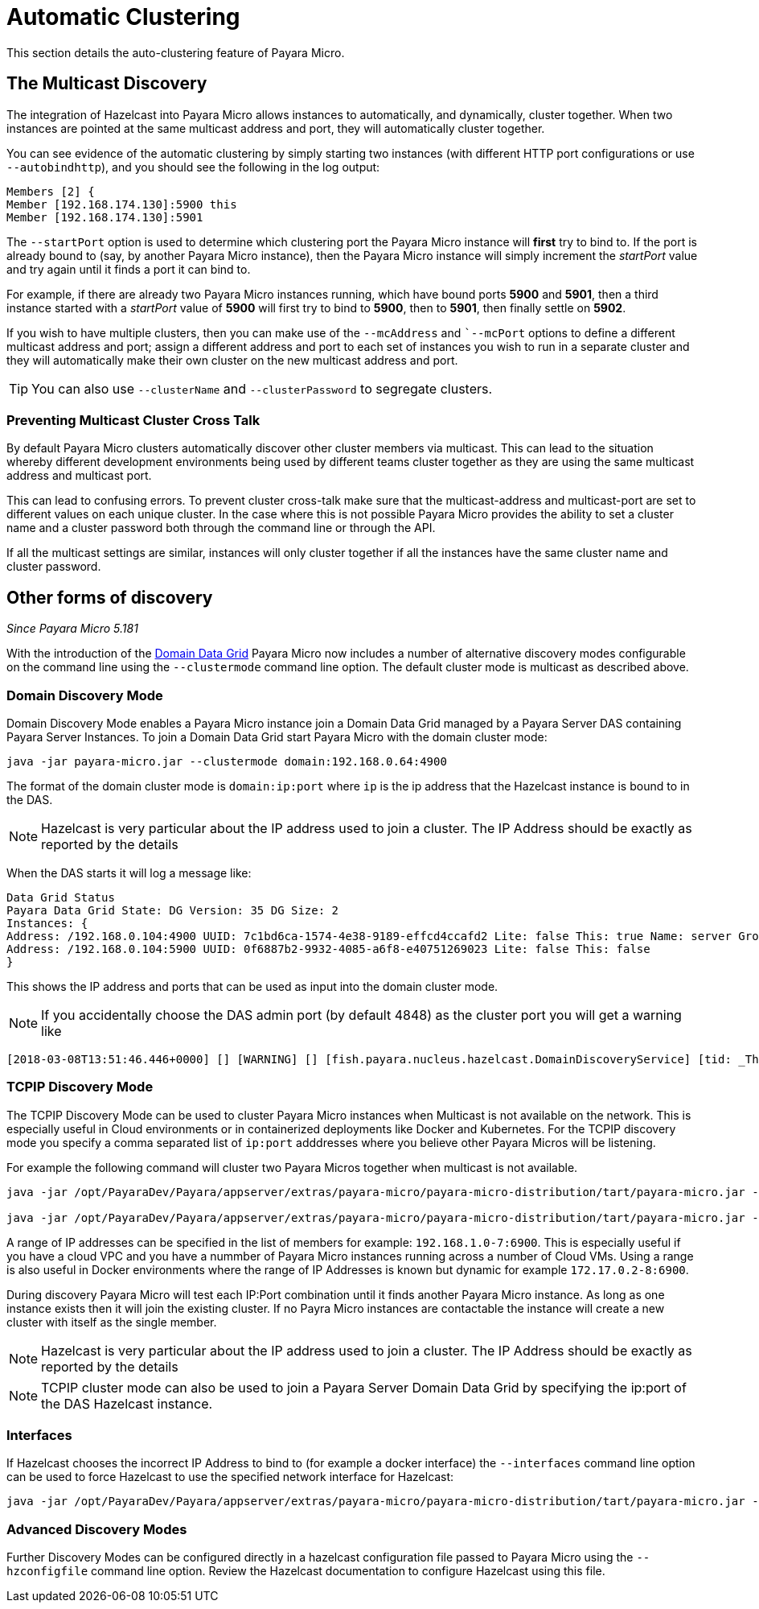 [[automatic-clustering]]
= Automatic Clustering

This section details the auto-clustering feature of Payara Micro.

[[the-multicast-discovery]]
== The Multicast Discovery

The integration of Hazelcast into Payara Micro allows instances to automatically,
and dynamically, cluster together. When two instances are pointed at the same
multicast address and port, they will automatically cluster together.

You can see evidence of the automatic clustering by simply starting two instances
(with different HTTP port configurations or use `--autobindhttp`), and you should see the following in the
log output:

[source, log]
----
Members [2] {
Member [192.168.174.130]:5900 this
Member [192.168.174.130]:5901
----

The `--startPort` option is used to determine which clustering port the Payara
Micro instance will *first* try to bind to. If the port is already bound to
(say, by another Payara Micro instance), then the Payara Micro instance will
simply increment the _startPort_ value and try again until it finds a port it
can bind to.

For example, if there are already two Payara Micro instances running, which have
bound ports *5900* and *5901*, then a third instance started with a _startPort_
value of *5900* will first try to bind to *5900*, then to *5901*, then finally
settle on *5902*.

If you wish to have multiple clusters, then you can make use of the
`--mcAddress` and ``--mcPort` options to define a different multicast address
and port; assign a different address and port to each set of instances you wish
to run in a separate cluster and they will automatically make their own cluster
on the new multicast address and port.

TIP: You can also use `--clusterName` and `--clusterPassword` to segregate clusters.

[[preventing-cluster-cross-talk]]
=== Preventing Multicast Cluster Cross Talk

By default Payara Micro clusters automatically discover other cluster members
via multicast. This can lead to the situation whereby different development environments
being used by different teams cluster together as they are using the same multicast
address and multicast port.

This can lead to confusing errors. To prevent cluster cross-talk make sure that
the multicast-address and multicast-port are set to different values on each unique
cluster. In the case where this is not possible Payara Micro provides the ability
to set a cluster name and a cluster password both through the command line or
through the API.

If all the multicast settings are similar, instances will only cluster together
if all the instances have the same cluster name and cluster password.

[[other-forms-of-discovery]]
== Other forms of discovery

_Since Payara Micro 5.181_

With the introduction of the xref:/documentation/payara-server/hazelcast/README.adoc[Domain Data Grid]
Payara Micro now includes a number of alternative discovery modes configurable on the command line
using the `--clustermode` command line option. The default cluster mode is multicast as described above.

=== Domain Discovery Mode
Domain Discovery Mode enables a Payara Micro instance join a Domain Data Grid managed
by a Payara Server DAS containing Payara Server Instances. To join a Domain Data Grid
start Payara Micro with the domain cluster mode:
[source, shell]
----
java -jar payara-micro.jar --clustermode domain:192.168.0.64:4900
----

The format of the domain cluster mode is `domain:ip:port` where `ip` is the ip address
that the Hazelcast instance is bound to in the DAS.

NOTE: Hazelcast is very particular about the IP address used to join a cluster.
The IP Address should be exactly as reported by the details

When the DAS starts it will log a message like:

[source, log]
----
Data Grid Status
Payara Data Grid State: DG Version: 35 DG Size: 2
Instances: {
Address: /192.168.0.104:4900 UUID: 7c1bd6ca-1574-4e38-9189-effcd4ccafd2 Lite: false This: true Name: server Group: server-config
Address: /192.168.0.104:5900 UUID: 0f6887b2-9932-4085-a6f8-e40751269023 Lite: false This: false
}
----

This shows the IP address and ports that can be used as input into the domain cluster mode.

NOTE: If you accidentally choose the DAS admin port (by default 4848) as the cluster port you will get a warning like

[source,log]
----
[2018-03-08T13:51:46.446+0000] [] [WARNING] [] [fish.payara.nucleus.hazelcast.DomainDiscoveryService] [tid: _ThreadID=1 _ThreadName=main] [timeMillis: 1520517106446] [levelValue: 900] You have specified 4848 as the datagrid domain port however this is the default DAS admin port, the default domain datagrid port is 4900
----

=== TCPIP Discovery Mode
The TCPIP Discovery Mode can be used to cluster Payara Micro instances when Multicast
is not available on the network. This is especially useful in Cloud environments or
in containerized deployments like Docker and Kubernetes. For the TCPIP discovery mode
you specify a comma separated list of `ip:port` adddresses where you believe other Payara Micros will be listening.

For example the following command will cluster two Payara Micros together when multicast is not available.
[source, shell]
----
java -jar /opt/PayaraDev/Payara/appserver/extras/payara-micro/payara-micro-distribution/tart/payara-micro.jar --autobindhttp --clustermode tcpip:192.168.0.104:6900,192.168.0.104:6901

java -jar /opt/PayaraDev/Payara/appserver/extras/payara-micro/payara-micro-distribution/tart/payara-micro.jar --autobindhttp --clustermode tcpip:192.168.0.104:6900,192.168.0.104:6901
----

A range of IP addresses can be specified in the list of members for example: `192.168.1.0-7:6900`.
This is especially useful if you have a cloud VPC and you have a nummber of Payara Micro instances
running across a number of Cloud VMs. Using a range is also useful in Docker environments where the
range of IP Addresses is known but dynamic for example `172.17.0.2-8:6900`.

During discovery Payara Micro will test each IP:Port combination until it finds another
Payara Micro instance. As long as one instance exists then it will join the existing cluster.
If no Payra Micro instances are contactable the instance will create a new cluster with itself
as the single member.

NOTE: Hazelcast is very particular about the IP address used to join a cluster.
The IP Address should be exactly as reported by the details

NOTE: TCPIP cluster mode can also be used to join a Payara Server Domain Data Grid
by specifying the ip:port of the DAS Hazelcast instance.

=== Interfaces

If Hazelcast chooses the incorrect IP Address to bind to (for example a docker interface)
the `--interfaces` command line option can be used to force Hazelcast to use the specified
network interface for Hazelcast:
[source, shell]
----
java -jar /opt/PayaraDev/Payara/appserver/extras/payara-micro/payara-micro-distribution/tart/payara-micro.jar --autobindhttp --clustermode tcpip:192.168.0.104:6900,192.168.0.104:6901 --interfaces 192.168.0.104
----

=== Advanced Discovery Modes
Further Discovery Modes can be configured directly in a hazelcast configuration file
passed to Payara Micro using the `--hzconfigfile` command line option. Review the
Hazelcast documentation to configure Hazelcast using this file.
